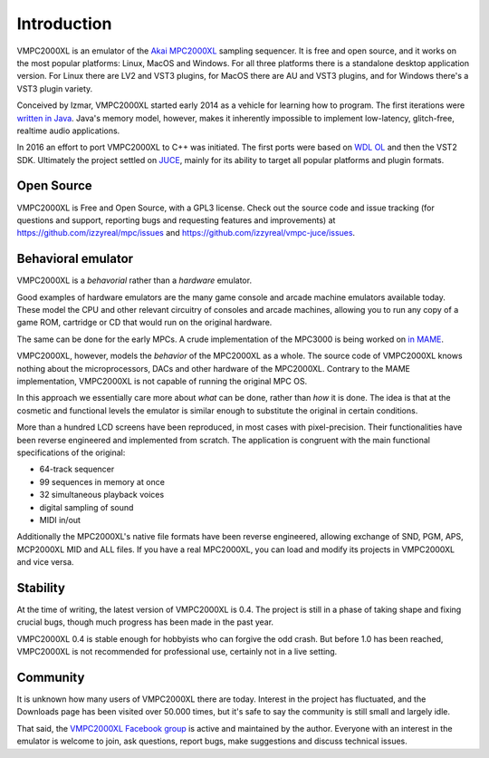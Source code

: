.. _introduction:

Introduction
============

VMPC2000XL is an emulator of the `Akai MPC2000XL <https://www.akaipro.com/mpc2000xl>`_ sampling sequencer. It is free and open source, and it works on the most popular platforms: Linux, MacOS and Windows. For all three platforms there is a standalone desktop application version. For Linux there are LV2 and VST3 plugins, for MacOS there are AU and VST3 plugins, and for Windows there's a VST3 plugin variety.

Conceived by Izmar, VMPC2000XL started early 2014 as a vehicle for learning how to program. The first iterations were `written in Java <https://github.com/izzyreal/vmpc-java>`_. Java's memory model, however, makes it inherently impossible to implement low-latency, glitch-free, realtime audio applications.

In 2016 an effort to port VMPC2000XL to C++ was initiated. The first ports were based on
`WDL OL <https://github.com/olilarkin/wdl-ol>`_ and then the VST2 SDK. Ultimately the project settled on `JUCE <https://juce.com/>`_, mainly for its ability to target all popular platforms and plugin formats.

Open Source
-----------

VMPC2000XL is Free and Open Source, with a GPL3 license. Check out the source code and issue tracking (for questions and support, reporting bugs and requesting features and improvements) at https://github.com/izzyreal/mpc/issues and https://github.com/izzyreal/vmpc-juce/issues.

Behavioral emulator
-------------------

VMPC2000XL is a *behavorial* rather than a *hardware* emulator.

Good examples of hardware emulators are the many game console and arcade machine emulators available today. These model the CPU and other relevant circuitry of consoles and arcade machines, allowing you to run any copy of a game ROM, cartridge or CD that would run on the original hardware.

The same can be done for the early MPCs. A crude implementation of the MPC3000 is being worked on `in MAME <https://github.com/mamedev/mame/blob/master/src/mame/drivers/mpc3000.cpp>`_.

VMPC2000XL, however, models the *behavior* of the MPC2000XL as a whole. The source code of VMPC2000XL knows nothing about the microprocessors, DACs and other hardware of the MPC2000XL. Contrary to the MAME implementation, VMPC2000XL is not capable of running the original MPC OS.

In this approach we essentially care more about *what* can be done, rather than *how* it is done. The idea is that at the cosmetic and functional levels the emulator is similar enough to substitute the original in certain conditions.

More than a hundred LCD screens have been reproduced, in most cases with pixel-precision. Their functionalities have been reverse engineered and implemented from scratch. The application is congruent with the main functional specifications of the original:

* 64-track sequencer
* 99 sequences in memory at once
* 32 simultaneous playback voices
* digital sampling of sound
* MIDI in/out

Additionally the MPC2000XL's native file formats have been reverse engineered, allowing exchange of SND, PGM, APS, MCP2000XL MID and ALL files. If you have a real MPC2000XL, you can load and modify its projects in VMPC2000XL and vice versa.

Stability
---------

At the time of writing, the latest version of VMPC2000XL is 0.4. The project is still in a phase of taking shape and fixing crucial bugs, though much progress has been made in the past year.

VMPC2000XL 0.4 is stable enough for hobbyists who can forgive the odd crash. But before 1.0 has been reached, VMPC2000XL is not recommended for professional use, certainly not in a live setting.

Community
---------

It is unknown how many users of VMPC2000XL there are today. Interest in the project has fluctuated, and the Downloads page has been visited over 50.000 times, but it's safe to say the community is still small and largely idle.

That said, the `VMPC2000XL Facebook group <https://www.facebook.com/groups/1645275515725344>`_ is active and maintained by the author. Everyone with an interest in the emulator is welcome to join, ask questions, report bugs, make suggestions and discuss technical issues.